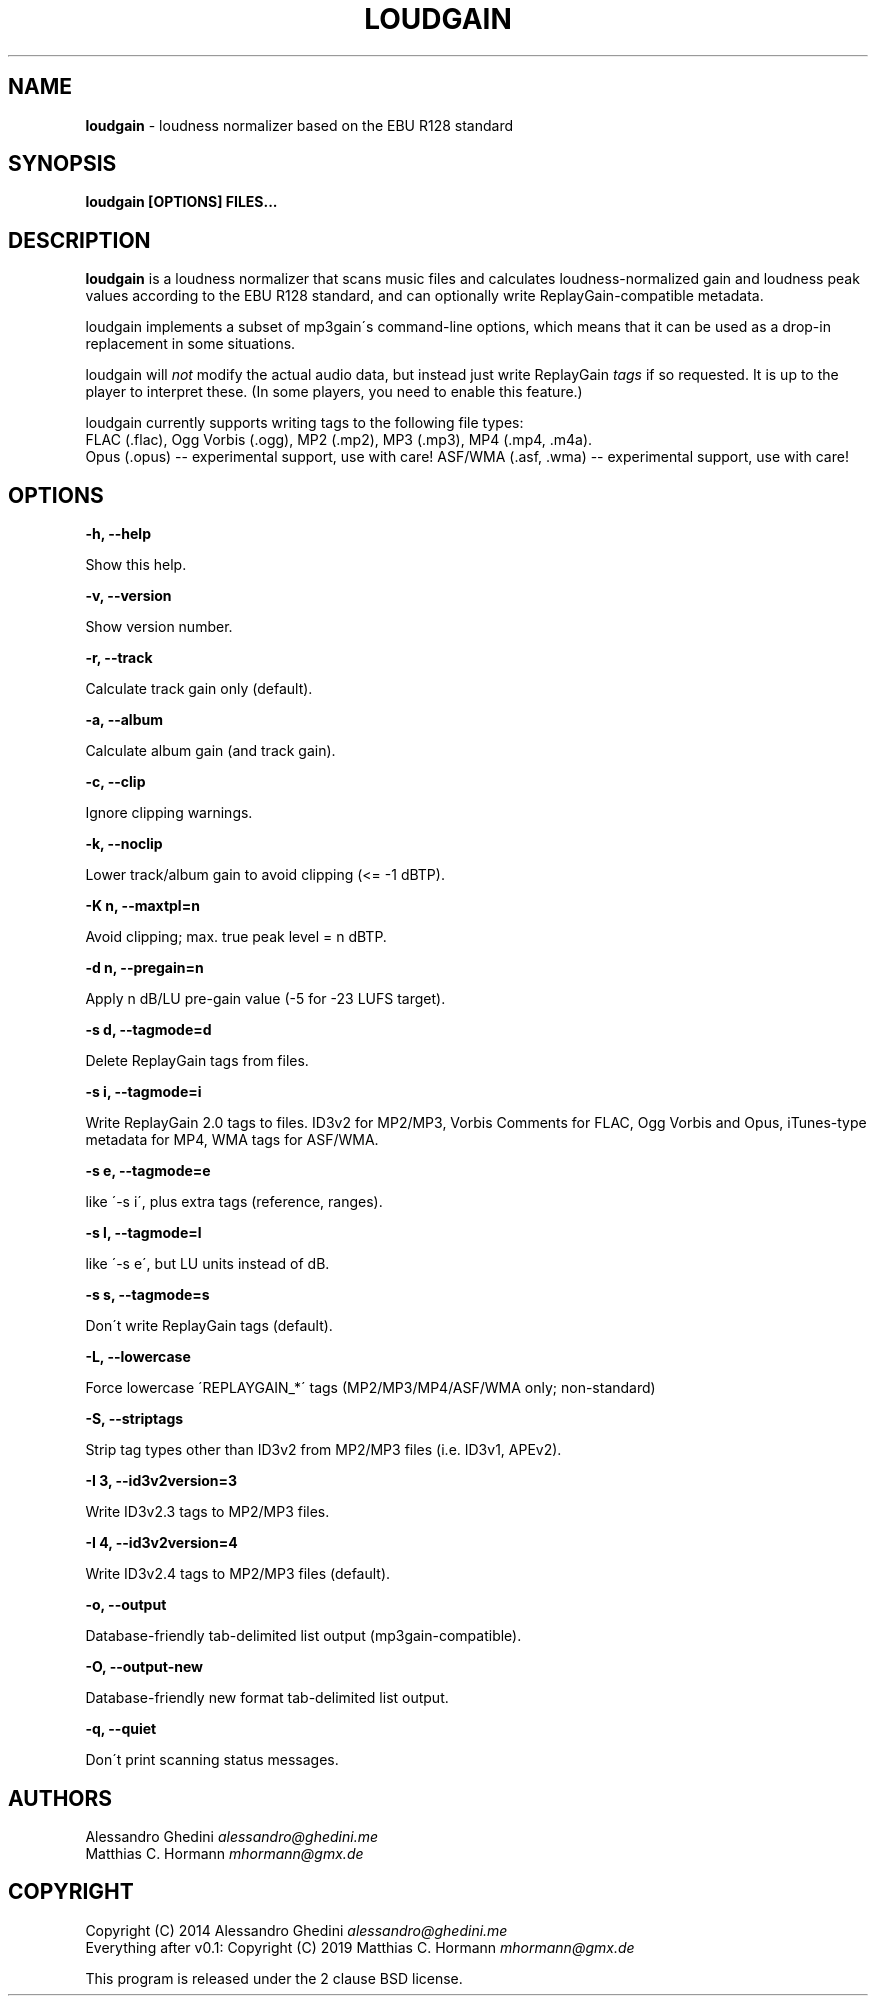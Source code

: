 .\" generated with Ronn/v0.7.3
.\" http://github.com/rtomayko/ronn/tree/0.7.3
.
.TH "LOUDGAIN" "1" "September 2019" "" ""
.
.SH "NAME"
\fBloudgain\fR \- loudness normalizer based on the EBU R128 standard
.
.SH "SYNOPSIS"
\fBloudgain [OPTIONS] FILES\.\.\.\fR
.
.SH "DESCRIPTION"
\fBloudgain\fR is a loudness normalizer that scans music files and calculates loudness\-normalized gain and loudness peak values according to the EBU R128 standard, and can optionally write ReplayGain\-compatible metadata\.
.
.P
loudgain implements a subset of mp3gain\'s command\-line options, which means that it can be used as a drop\-in replacement in some situations\.
.
.P
loudgain will \fInot\fR modify the actual audio data, but instead just write ReplayGain \fItags\fR if so requested\. It is up to the player to interpret these\. (In some players, you need to enable this feature\.)
.
.P
loudgain currently supports writing tags to the following file types:
.
.br
FLAC (\.flac), Ogg Vorbis (\.ogg), MP2 (\.mp2), MP3 (\.mp3), MP4 (\.mp4, \.m4a)\.
.
.br
Opus (\.opus) \-\- experimental support, use with care! ASF/WMA (\.asf, \.wma) \-\- experimental support, use with care!
.
.SH "OPTIONS"
\fB\-h, \-\-help\fR
.
.P
\~\~\~\~\~\~ Show this help\.
.
.P
\fB\-v, \-\-version\fR
.
.P
\~\~\~\~\~\~ Show version number\.
.
.P
\fB\-r, \-\-track\fR
.
.P
\~\~\~\~\~\~ Calculate track gain only (default)\.
.
.P
\fB\-a, \-\-album\fR
.
.P
\~\~\~\~\~\~ Calculate album gain (and track gain)\.
.
.P
\fB\-c, \-\-clip\fR
.
.P
\~\~\~\~\~\~ Ignore clipping warnings\.
.
.P
\fB\-k, \-\-noclip\fR
.
.P
\~\~\~\~\~\~ Lower track/album gain to avoid clipping (<= \-1 dBTP)\.
.
.P
\fB\-K n, \-\-maxtpl=n\fR
.
.P
\~\~\~\~\~\~ Avoid clipping; max\. true peak level = n dBTP\.
.
.P
\fB\-d n, \-\-pregain=n\fR
.
.P
\~\~\~\~\~\~ Apply n dB/LU pre\-gain value (\-5 for \-23 LUFS target)\.
.
.P
\fB\-s d, \-\-tagmode=d\fR
.
.P
\~\~\~\~\~\~ Delete ReplayGain tags from files\.
.
.P
\fB\-s i, \-\-tagmode=i\fR
.
.P
\~\~\~\~\~\~ Write ReplayGain 2\.0 tags to files\. ID3v2 for MP2/MP3, Vorbis Comments for FLAC, Ogg Vorbis and Opus, iTunes\-type metadata for MP4, WMA tags for ASF/WMA\.
.
.P
\fB\-s e, \-\-tagmode=e\fR
.
.P
\~\~\~\~\~\~ like \'\-s i\', plus extra tags (reference, ranges)\.
.
.P
\fB\-s l, \-\-tagmode=l\fR
.
.P
\~\~\~\~\~\~ like \'\-s e\', but LU units instead of dB\.
.
.P
\fB\-s s, \-\-tagmode=s\fR
.
.P
\~\~\~\~\~\~ Don\'t write ReplayGain tags (default)\.
.
.P
\fB\-L, \-\-lowercase\fR
.
.P
\~\~\~\~\~\~ Force lowercase \'REPLAYGAIN_*\' tags (MP2/MP3/MP4/ASF/WMA only; non\-standard)
.
.P
\fB\-S, \-\-striptags\fR
.
.P
\~\~\~\~\~\~ Strip tag types other than ID3v2 from MP2/MP3 files (i\.e\. ID3v1, APEv2)\.
.
.P
\fB\-I 3, \-\-id3v2version=3\fR
.
.P
\~\~\~\~\~\~ Write ID3v2\.3 tags to MP2/MP3 files\.
.
.P
\fB\-I 4, \-\-id3v2version=4\fR
.
.P
\~\~\~\~\~\~ Write ID3v2\.4 tags to MP2/MP3 files (default)\.
.
.P
\fB\-o, \-\-output\fR
.
.P
\~\~\~\~\~\~ Database\-friendly tab\-delimited list output (mp3gain\-compatible)\.
.
.P
\fB\-O, \-\-output\-new\fR
.
.P
\~\~\~\~\~\~ Database\-friendly new format tab\-delimited list output\.
.
.P
\fB\-q, \-\-quiet\fR
.
.P
\~\~\~\~\~\~ Don\'t print scanning status messages\.
.
.SH "AUTHORS"
Alessandro Ghedini \fIalessandro@ghedini\.me\fR
.
.br
Matthias C\. Hormann \fImhormann@gmx\.de\fR
.
.SH "COPYRIGHT"
Copyright (C) 2014 Alessandro Ghedini \fIalessandro@ghedini\.me\fR
.
.br
Everything after v0\.1: Copyright (C) 2019 Matthias C\. Hormann \fImhormann@gmx\.de\fR
.
.P
This program is released under the 2 clause BSD license\.
